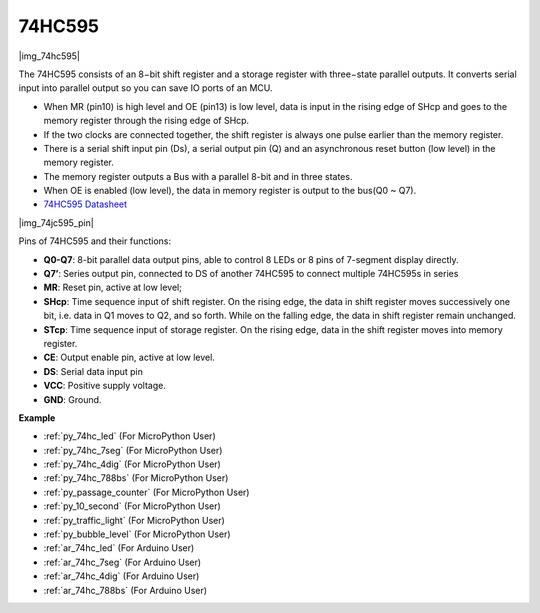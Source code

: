 .. _cpn_74hc595:

74HC595
===========

|img_74hc595|

The 74HC595 consists of an 8−bit shift register and a storage register with three−state parallel outputs. It converts serial input into parallel output so you can save IO ports of an MCU.

* When MR (pin10) is high level and OE (pin13) is low level, data is input in the rising edge of SHcp and goes to the memory register through the rising edge of SHcp. 
* If the two clocks are connected together, the shift register is always one pulse earlier than the memory register. 
* There is a serial shift input pin (Ds), a serial output pin (Q) and an asynchronous reset button (low level) in the memory register. 
* The memory register outputs a Bus with a parallel 8-bit and in three states. 
* When OE is enabled (low level), the data in memory register is output to the bus(Q0 ~ Q7).

* `74HC595 Datasheet <https://www.ti.com/lit/ds/symlink/cd74hc595.pdf?ts=1617341564801>`_

|img_74jc595_pin|

Pins of 74HC595 and their functions:

* **Q0-Q7**: 8-bit parallel data output pins, able to control 8 LEDs or 8 pins of 7-segment display directly.
* **Q7’**: Series output pin, connected to DS of another 74HC595 to connect multiple 74HC595s in series
* **MR**: Reset pin, active at low level; 
* **SHcp**: Time sequence input of shift register. On the rising edge, the data in shift register moves successively one bit, i.e. data in Q1 moves to Q2, and so forth. While on the falling edge, the data in shift register remain unchanged.
* **STcp**: Time sequence input of storage register. On the rising edge, data in the shift register moves into memory register.
* **CE**: Output enable pin, active at low level. 
* **DS**: Serial data input pin
* **VCC**: Positive supply voltage.
* **GND**: Ground.

.. Example
.. -------------------

.. :ref:`Microchip - 74HC595`

**Example**

* :ref:`py_74hc_led` (For MicroPython User)
* :ref:`py_74hc_7seg` (For MicroPython User)
* :ref:`py_74hc_4dig` (For MicroPython User)
* :ref:`py_74hc_788bs` (For MicroPython User)
* :ref:`py_passage_counter` (For MicroPython User)
* :ref:`py_10_second` (For MicroPython User)
* :ref:`py_traffic_light` (For MicroPython User)
* :ref:`py_bubble_level` (For MicroPython User)
* :ref:`ar_74hc_led` (For Arduino User)
* :ref:`ar_74hc_7seg` (For Arduino User)
* :ref:`ar_74hc_4dig` (For Arduino User)
* :ref:`ar_74hc_788bs` (For Arduino User)